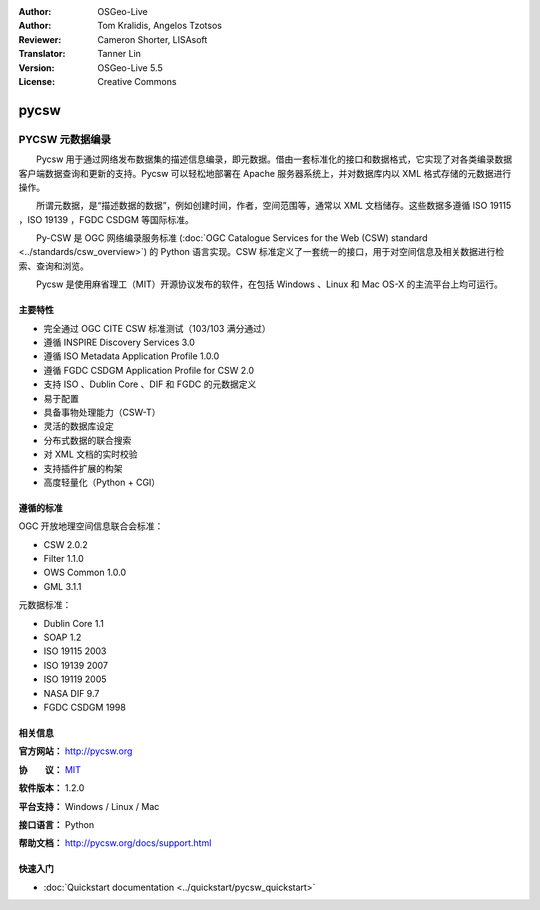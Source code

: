 ﻿:Author: OSGeo-Live
:Author: Tom Kralidis, Angelos Tzotsos
:Reviewer: Cameron Shorter, LISAsoft
:Translator: Tanner Lin
:Version: OSGeo-Live 5.5
:License: Creative Commons

.. image:: ../../images/project_logos/logo-pycsw.png
  :scale: 80 %
  :alt: project logo
  :align: right
  :target: http://pycsw.org/

pycsw
================================================================================

PYCSW 元数据编录
~~~~~~~~~~~~~~~~~~~~~~~~~~~~~~~~~~~~~~~~~~~~~~~~~~~~~~~~~~~~~~~~~~~~~~~~~~~~~~~~

　　Pycsw 用于通过网络发布数据集的描述信息编录，即元数据。借由一套标准化的接口和数据格式，它实现了对各类编录数据客户端数据查询和更新的支持。Pycsw 可以轻松地部署在 Apache 服务器系统上，并对数据库内以 XML 格式存储的元数据进行操作。

　　所谓元数据，是“描述数据的数据”，例如创建时间，作者，空间范围等，通常以 XML 文档储存。这些数据多遵循 ISO 19115 ，ISO 19139 ，FGDC CSDGM 等国际标准。

　　Py-CSW 是 OGC 网络编录服务标准 (:doc:`OGC Catalogue Services for the Web (CSW) standard <../standards/csw_overview>`) 的 Python 语言实现。CSW 标准定义了一套统一的接口，用于对空间信息及相关数据进行检索、查询和浏览。

　　Pycsw 是使用麻省理工（MIT）开源协议发布的软件，在包括 Windows 、Linux 和 Mac OS-X 的主流平台上均可运行。

.. image:: ../../images/screenshots/1024x768/pycsw_overview.jpg
  :scale: 50 %
  :alt: PyCSW Logo
  :align: right

主要特性
--------------------------------------------------------------------------------

* 完全通过 OGC CITE CSW 标准测试（103/103 满分通过）
* 遵循 INSPIRE Discovery Services 3.0
* 遵循 ISO Metadata Application Profile 1.0.0
* 遵循 FGDC CSDGM Application Profile for CSW 2.0
* 支持 ISO 、Dublin Core 、DIF 和 FGDC 的元数据定义
* 易于配置
* 具备事物处理能力（CSW-T）
* 灵活的数据库设定
* 分布式数据的联合搜索
* 对 XML 文档的实时校验
* 支持插件扩展的构架
* 高度轻量化（Python + CGI）


遵循的标准
--------------------------------------------------------------------------------

OGC 开放地理空间信息联合会标准：

* CSW 	2.0.2
* Filter 	1.1.0
* OWS Common 	1.0.0
* GML 	3.1.1

元数据标准：

* Dublin Core 1.1
* SOAP 1.2
* ISO 19115 2003
* ISO 19139 2007
* ISO 19119 2005
* NASA DIF 9.7
* FGDC CSDGM 1998

相关信息
--------------------------------------------------------------------------------

**官方网站：** http://pycsw.org

**协　　议：** `MIT`_

**软件版本：** 1.2.0

**平台支持：** Windows / Linux / Mac

**接口语言：** Python

**帮助文档：** http://pycsw.org/docs/support.html

.. _`Python`: http://www.python.org/
.. _`MIT`: http://pycsw.org/docs/license.html#license

快速入门
--------------------------------------------------------------------------------

* :doc:`Quickstart documentation <../quickstart/pycsw_quickstart>`


